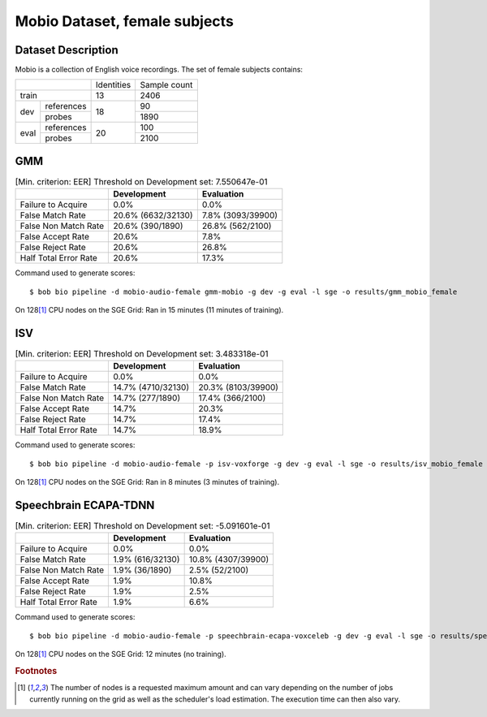 .. author: Yannick Dayer <yannick.dayer@idiap.ch>
.. date: Mon 09 May 2022 13:48:48 UTC+02


.. _bob.bio.spear.mobio-audio-female:

================================
 Mobio Dataset, female subjects
================================

Dataset Description
-------------------

Mobio is a collection of English voice recordings. The set of female subjects contains:

+--------------------+------------+--------------+
|                    | Identities | Sample count |
+--------------------+------------+--------------+
| train              | 13         | 2406         |
+-------+------------+------------+--------------+
|       | references |            | 90           |
|       +------------+            +--------------+
| dev   | probes     | 18         | 1890         |
+-------+------------+------------+--------------+
|       | references |            | 100          |
|       +------------+            +--------------+
| eval  | probes     | 20         | 2100         |
+-------+------------+------------+--------------+

GMM
---

.. table:: [Min. criterion: EER] Threshold on Development set: 7.550647e-01

    =====================  ==================  =================
    ..                     Development         Evaluation
    =====================  ==================  =================
    Failure to Acquire     0.0%                0.0%
    False Match Rate       20.6% (6632/32130)  7.8% (3093/39900)
    False Non Match Rate   20.6% (390/1890)    26.8% (562/2100)
    False Accept Rate      20.6%               7.8%
    False Reject Rate      20.6%               26.8%
    Half Total Error Rate  20.6%               17.3%
    =====================  ==================  =================

Command used to generate scores::

    $ bob bio pipeline -d mobio-audio-female gmm-mobio -g dev -g eval -l sge -o results/gmm_mobio_female

On 128\ [#nodes]_ CPU nodes on the SGE Grid: Ran in 15 minutes (11 minutes of training).

ISV
---

.. table:: [Min. criterion: EER] Threshold on Development set: 3.483318e-01

    =====================  ==================  ==================
    ..                     Development         Evaluation
    =====================  ==================  ==================
    Failure to Acquire     0.0%                0.0%
    False Match Rate       14.7% (4710/32130)  20.3% (8103/39900)
    False Non Match Rate   14.7% (277/1890)    17.4% (366/2100)
    False Accept Rate      14.7%               20.3%
    False Reject Rate      14.7%               17.4%
    Half Total Error Rate  14.7%               18.9%
    =====================  ==================  ==================

Command used to generate scores::

    $ bob bio pipeline -d mobio-audio-female -p isv-voxforge -g dev -g eval -l sge -o results/isv_mobio_female

On 128\ [#nodes]_ CPU nodes on the SGE Grid: Ran in 8 minutes (3 minutes of training).

Speechbrain ECAPA-TDNN
----------------------

.. table:: [Min. criterion: EER] Threshold on Development set: -5.091601e-01

    =====================  ================  ==================
    ..                     Development       Evaluation
    =====================  ================  ==================
    Failure to Acquire     0.0%              0.0%
    False Match Rate       1.9% (616/32130)  10.8% (4307/39900)
    False Non Match Rate   1.9% (36/1890)    2.5% (52/2100)
    False Accept Rate      1.9%              10.8%
    False Reject Rate      1.9%              2.5%
    Half Total Error Rate  1.9%              6.6%
    =====================  ================  ==================


Command used to generate scores::

    $ bob bio pipeline -d mobio-audio-female -p speechbrain-ecapa-voxceleb -g dev -g eval -l sge -o results/speechbrain_mobio_female

On 128\ [#nodes]_ CPU nodes on the SGE Grid: 12 minutes (no training).


.. rubric:: Footnotes

.. [#nodes] The number of nodes is a requested maximum amount and can vary depending on
    the number of jobs currently running on the grid as well as the scheduler's load
    estimation. The execution time can then also vary.
